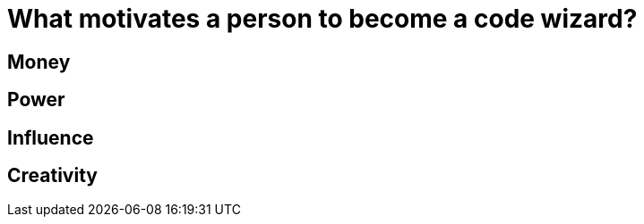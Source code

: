 = What motivates a person to become a code wizard?

== Money

== Power

== Influence

== Creativity

